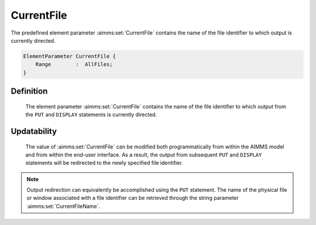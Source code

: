 .. aimms:set:: CurrentFile

.. _CurrentFile:

CurrentFile
===========

The predefined element parameter :aimms:set:`CurrentFile` contains the name of
the file identifier to which output is currently directed.

.. code-block:: aimms

        ElementParameter CurrentFile {
            Range        :  AllFiles;
        }

Definition
----------

    The element parameter :aimms:set:`CurrentFile` contains the name of the file
    identifier to which output from the ``PUT`` and ``DISPLAY`` statements
    is currently directed.

Updatability
------------

    The value of :aimms:set:`CurrentFile` can be modified both programmatically from
    within the AIMMS model and from within the end-user interface. As a
    result, the output from subsequent ``PUT`` and ``DISPLAY`` statements
    will be redirected to the newly specified file identifier.

.. note::

    Output redirection can equivalently be accomplished using the ``PUT``
    statement. The name of the physical file or window associated with a
    file identifier can be retrieved through the string parameter :aimms:set:`CurrentFileName`.

.. seealso::

    The string parameter :aimms:set:`CurrentFileName`. The ``PUT`` statement is discussed in
    Section 31.2 of the `Language Reference <https://documentation.aimms.com/_downloads/AIMMS_ref.pdf>`__, the ``DISPLAY`` statement in
    Section 31.3.
